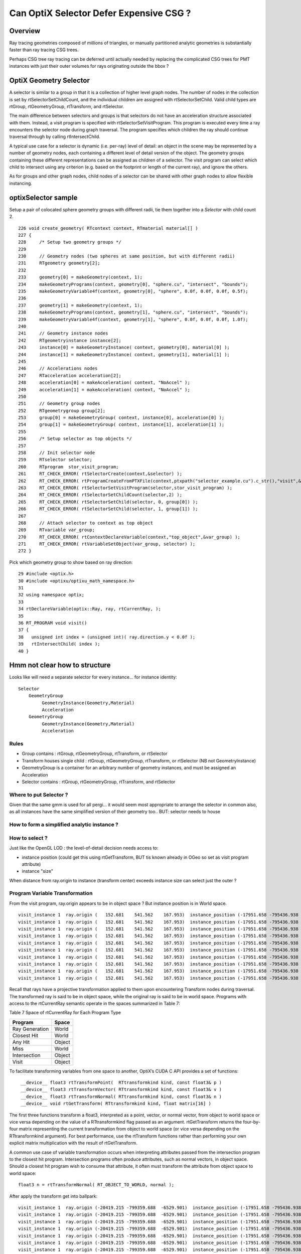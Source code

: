 Can OptiX Selector Defer Expensive CSG ?
===========================================

Overview
---------

Ray tracing geometries composed of millions of triangles, or 
manually partitioned analytic geometries is substantially faster than
ray tracing CSG trees.

Perhaps CSG tree ray tracing can be deferred until actually needed by 
replacing the complicated CSG trees for PMT instances with just their
outer volumes for rays originating outside the bbox ?
 

OptiX Geometry Selector
-------------------------

A selector is similar to a group in that it is a collection of higher level
graph nodes. The number of nodes in the collection is set by
rtSelectorSetChildCount, and the individual children are assigned with
rtSelectorSetChild. Valid child types are rtGroup, rtGeometryGroup,
rtTransform, and rtSelector.

The main difference between selectors and groups is that selectors do not have
an acceleration structure associated with them. Instead, a visit program is
specified with rtSelectorSetVisitProgram. This program is executed every time a
ray encounters the selector node during graph traversal. The program specifies
which children the ray should continue traversal through by calling
rtIntersectChild.

A typical use case for a selector is dynamic (i.e. per-ray) level of detail: an
object in the scene may be represented by a number of geometry nodes, each
containing a different level of detail version of the object. The geometry
groups containing these different representations can be assigned as children
of a selector. The visit program can select which child to intersect using any
criterion (e.g. based on the footprint or length of the current ray), and
ignore the others.

As for groups and other graph nodes, child nodes of a selector can be shared
with other graph nodes to allow flexible instancing.


optixSelector sample
----------------------

Setup a pair of colocated sphere geometry groups with different radii, tie them together 
into a *Selector* with child count 2.

::

    226 void create_geometry( RTcontext context, RTmaterial material[] )
    227 {
    228     /* Setup two geometry groups */
    229 
    230     // Geometry nodes (two spheres at same position, but with different radii)
    231     RTgeometry geometry[2];
    232 
    233     geometry[0] = makeGeometry(context, 1);
    234     makeGeometryPrograms(context, geometry[0], "sphere.cu", "intersect", "bounds");
    235     makeGeometryVariable4f(context, geometry[0], "sphere", 0.0f, 0.0f, 0.0f, 0.5f);
    236 
    237     geometry[1] = makeGeometry(context, 1);
    238     makeGeometryPrograms(context, geometry[1], "sphere.cu", "intersect", "bounds");
    239     makeGeometryVariable4f(context, geometry[1], "sphere", 0.0f, 0.0f, 0.0f, 1.0f);
    240 
    241     // Geometry instance nodes
    242     RTgeometryinstance instance[2];
    243     instance[0] = makeGeometryInstance( context, geometry[0], material[0] );
    244     instance[1] = makeGeometryInstance( context, geometry[1], material[1] );
    245 
    246     // Accelerations nodes
    247     RTacceleration acceleration[2];
    248     acceleration[0] = makeAcceleration( context, "NoAccel" );
    249     acceleration[1] = makeAcceleration( context, "NoAccel" );
    250 
    251     // Geometry group nodes
    252     RTgeometrygroup group[2];
    253     group[0] = makeGeometryGroup( context, instance[0], acceleration[0] );
    254     group[1] = makeGeometryGroup( context, instance[1], acceleration[1] );
    255 
    256     /* Setup selector as top objects */
    257 
    258     // Init selector node
    259     RTselector selector;
    260     RTprogram  stor_visit_program;
    261     RT_CHECK_ERROR( rtSelectorCreate(context,&selector) );
    262     RT_CHECK_ERROR( rtProgramCreateFromPTXFile(context,ptxpath("selector_example.cu").c_str(),"visit",&stor_visit_program) );
    263     RT_CHECK_ERROR( rtSelectorSetVisitProgram(selector,stor_visit_program) );
    264     RT_CHECK_ERROR( rtSelectorSetChildCount(selector,2) );
    265     RT_CHECK_ERROR( rtSelectorSetChild(selector, 0, group[0]) );
    266     RT_CHECK_ERROR( rtSelectorSetChild(selector, 1, group[1]) );
    267 
    268     // Attach selector to context as top object
    269     RTvariable var_group;
    270     RT_CHECK_ERROR( rtContextDeclareVariable(context,"top_object",&var_group) );
    271     RT_CHECK_ERROR( rtVariableSetObject(var_group, selector) );
    272 }





Pick which geometry group to show based on ray direction::

     29 #include <optix.h>
     30 #include <optixu/optixu_math_namespace.h>
     31 
     32 using namespace optix;
     33 
     34 rtDeclareVariable(optix::Ray, ray, rtCurrentRay, );
     35 
     36 RT_PROGRAM void visit()
     37 {
     38   unsigned int index = (unsigned int)( ray.direction.y < 0.0f );
     39   rtIntersectChild( index );
     40 }



Hmm not clear how to structure 
----------------------------------


Looks like will need a separate selector for every instance... for instance identity::

      Selector
          GeometryGroup 
               GeometryInstance(Geometry,Material)
               Acceleration
          GeometryGroup 
               GeometryInstance(Geometry,Material)
               Acceleration


Rules
~~~~~~~

* Group contains : rtGroup, rtGeometryGroup, rtTransform, or rtSelector
* Transform houses single child : rtGroup, rtGeometryGroup, rtTransform, or rtSelector   (NB not GeometryInstance)
* GeometryGroup is a container for an arbitrary number of geometry instances, and must be assigned an Acceleration
* Selector contains : rtGroup, rtGeometryGroup, rtTransform, and rtSelector


Where to put Selector ? 
~~~~~~~~~~~~~~~~~~~~~~~~~~

Given that the same gmm is used for all pergi... 
it would seem most appropriate to arrange the selector in common also, 
as all instances have the same simplified version of their geometry too..
BUT: selector needs to house 


How to form a simplified analytic instance ?
~~~~~~~~~~~~~~~~~~~~~~~~~~~~~~~~~~~~~~~~~~~~~~


How to select ?
~~~~~~~~~~~~~~~~~

Just like the OpenGL LOD : the level-of-detail decision needs access to: 

* instance position  (could get this using rtGetTransform, BUT tis known already in OGeo so set as visit program attribute)
* instance "size" 

When distance from ray.origin to instance (transform center) exceeds instance size
can select just the outer ?  



Program Variable Transformation
~~~~~~~~~~~~~~~~~~~~~~~~~~~~~~~~~~~~

From the visit program, ray.origin appears to be in object space ? But instance position is in World space.

::

    visit_instance 1  ray.origin (   152.681    541.562    167.953)  instance_position (-17951.658 -795436.938  -3156.400      1.000)  
    visit_instance 1  ray.origin (   152.681    541.562    167.953)  instance_position (-17951.658 -795436.938  -3156.400      1.000)  
    visit_instance 1  ray.origin (   152.681    541.562    167.953)  instance_position (-17951.658 -795436.938  -3156.400      1.000)  
    visit_instance 1  ray.origin (   152.681    541.562    167.953)  instance_position (-17951.658 -795436.938  -3156.400      1.000)  
    visit_instance 1  ray.origin (   152.681    541.562    167.953)  instance_position (-17951.658 -795436.938  -3156.400      1.000)  
    visit_instance 1  ray.origin (   152.681    541.562    167.953)  instance_position (-17951.658 -795436.938  -3156.400      1.000)  
    visit_instance 1  ray.origin (   152.681    541.562    167.953)  instance_position (-17951.658 -795436.938  -3156.400      1.000)  
    visit_instance 1  ray.origin (   152.681    541.562    167.953)  instance_position (-17951.658 -795436.938  -3156.400      1.000)  
    visit_instance 1  ray.origin (   152.681    541.562    167.953)  instance_position (-17951.658 -795436.938  -3156.400      1.000)  
    visit_instance 1  ray.origin (   152.681    541.562    167.953)  instance_position (-17951.658 -795436.938  -3156.400      1.000)  





Recall that rays have a projective transformation applied to them upon encountering Transform nodes during traversal. 
The transformed ray is said to be in object space, while the original ray is said to be in world space.
Programs with access to the rtCurrentRay semantic operate in the spaces summarized in Table 7:

Table 7 Space of rtCurrentRay for Each Program Type

===============  =============
Program           Space
===============  =============
Ray Generation    World
Closest Hit       World
Any Hit           Object
Miss              World
Intersection      Object
Visit             Object
===============  =============

To facilitate transforming variables from one space to another, OptiX’s CUDA C API provides a set of functions::

   ￼__device__ float3 rtTransformPoint(  RTtransformkind kind, const float3& p )
    __device__ float3 rtTransformVector( RTtransformkind kind, const float3& v ) 
    __device__ float3 rtTransformNormal( RTtransformkind kind, const float3& n )
    __device__ void rtGetTransform( RTtransformkind kind, float matrix[16] )

The first three functions transform a float3, interpreted as a point, vector,
or normal vector, from object to world space or vice versa depending on the
value of a RTtransformkind flag passed as an argument. rtGetTransform returns
the four-by-four matrix representing the current transformation from object to
world space (or vice versa depending on the RTtransformkind argument). For best
performance, use the rtTransform functions rather than performing your own
explicit matrix multiplication with the result of rtGetTransform.

A common use case of variable transformation occurs when interpreting
attributes passed from the intersection program to the closest hit program.
Intersection programs often produce attributes, such as normal vectors, in
object space. Should a closest hit program wish to consume that attribute, it
often must transform the attribute from object space to world space:

::

    float3 n = rtTransformNormal( RT_OBJECT_TO_WORLD, normal );



After apply the transform get into ballpark::

    visit_instance 1  ray.origin (-20419.215 -799359.688  -6529.901)  instance_position (-17951.658 -795436.938  -3156.400      1.000)  
    visit_instance 1  ray.origin (-20419.215 -799359.688  -6529.901)  instance_position (-17951.658 -795436.938  -3156.400      1.000)  
    visit_instance 1  ray.origin (-20419.215 -799359.688  -6529.901)  instance_position (-17951.658 -795436.938  -3156.400      1.000)  
    visit_instance 1  ray.origin (-20419.215 -799359.688  -6529.901)  instance_position (-17951.658 -795436.938  -3156.400      1.000)  
    visit_instance 1  ray.origin (-20419.215 -799359.688  -6529.901)  instance_position (-17951.658 -795436.938  -3156.400      1.000)  
    visit_instance 1  ray.origin (-20419.215 -799359.688  -6529.901)  instance_position (-17951.658 -795436.938  -3156.400      1.000)  
    visit_instance 1  ray.origin (-20419.215 -799359.688  -6529.901)  instance_position (-17951.658 -795436.938  -3156.400      1.000)  
    visit_instance 1  ray.origin (-20419.215 -799359.688  -6529.901)  instance_position (-17951.658 -795436.938  -3156.400      1.000)  
    visit_instance 1  ray.origin (-20419.215 -799359.688  -6529.901)  instance_position (-17951.658 -795436.938  -3156.400      1.000)  





Attempt to test with selector between the analytic and triangulated geometry
~~~~~~~~~~~~~~~~~~~~~~~~~~~~~~~~~~~~~~~~~~~~~~~~~~~~~~~~~~~~~~~~~~~~~~~~~~~~~~~

* got slow OGeo convert, and GPU mem limit when tried making geo for each instance


* need to arrange a view with just instances to check the --raylod, 
  restrictmesh seems not to do it ?


::

    op --raylod --debugger --gltf 3  --tracer

    op --raylod --debugger --gltf 3  --tracer --restrictmesh 5




    op --debugger --gltf 3  --tracer --rendermode +in0,+in1,+in2,+in3,+in4,+in5

    op --debugger --gltf 3  --tracer --rendermode +in3
          # just PMTs in OpenGL, raytrace full geo (analytic)

    op --debugger --gltf 3  --tracer --rendermode +in3 --restrictmesh 3
          # OpenGL disappeared, raytrace still full geo (analytic)



    op --raylod --debugger --gltf 3  --tracer --rendermode +in3 





Huh, renderer and mesh indices not aligned ?   

* inconsistent criteria ?

* TODO: get the name of the instanced mesh into the interface, or at least dump it 


::

    2017-10-16 19:27:59.433 INFO  [511521] [GGeoLib::dump@298] GGeoLib ANALYTIC  numMergedMesh 6
    mm i   0 geocode   A                  numSolids      12230 numFaces      403712 numITransforms           1 numITransforms*numSolids       12230
    mm i   1 geocode   A            EMPTY numSolids          1 numFaces           0 numITransforms        1792 numITransforms*numSolids        1792
    mm i   2 geocode   A                  numSolids          1 numFaces          12 numITransforms         864 numITransforms*numSolids         864
    mm i   3 geocode   A                  numSolids          1 numFaces          12 numITransforms         864 numITransforms*numSolids         864
    mm i   4 geocode   A                  numSolids          1 numFaces          12 numITransforms         864 numITransforms*numSolids         864
    mm i   5 geocode   A                  numSolids          5 numFaces        2928 numITransforms         672 numITransforms*numSolids        3360
     num_total_volumes 12230 num_instanced_volumes 7744 num_global_volumes 4486
    2017-10-16 19:27:59.433 WARN  [511521] [OGeo::convertMergedMesh@224]  RayLOD enabled 
    2017-10-16 19:27:59.656 WARN  [511521] [OGeo::convertMergedMesh@224]  RayLOD enabled 
    2017-10-16 19:27:59.656 WARN  [511521] [OGeo::convertMergedMesh@229] OGeo::convertMesh skipping mesh 1
    2017-10-16 19:27:59.656 WARN  [511521] [OGeo::convertMergedMesh@224]  RayLOD enabled 
    2017-10-16 19:27:59.660 FATAL [511521] [*GMesh::makeFaceRepeatedInstancedIdentityBuffer@1997] GMesh::makeFaceRepeatedInstancedIdentityBuffer nodeinfo_ok 1 nodeinfo_buffer_items 1 numSolids 1
    2017-10-16 19:27:59.660 FATAL [511521] [*GMesh::makeFaceRepeatedInstancedIdentityBuffer@2005] GMesh::makeFaceRepeatedInstancedIdentityBuffer iidentity_ok 1 iidentity_buffer_items 864 numFaces (sum of faces in numSolids)12 numITransforms 864 numSolids*numITransforms 864 numRepeatedIdentity 10368
    [ 2] (     0/   864 )         ip-20119.562 -796322.625 -9913.898   1.000 
    [ 2] (     1/   864 )         ip-20253.062 -796409.000 -9822.100   1.000 
    [ 2] (     2/   864 )         ip-20119.562 -796322.625 -9730.301   1.000 
    [ 2] (     3/   864 )         ip-19251.227 -795760.875 -9766.898   1.000 
    [ 2] (     4/   864 )         ip-19384.727 -795847.250 -9675.100   1.000 
    [ 2] (     5/   864 )         ip-19251.227 -795760.875 -9583.301   1.000 
    [ 2] (     6/   864 )         ip-21102.336 -796958.375 -9766.898   1.000 
    [ 2] (     7/   864 )         ip-21235.836 -797044.750 -9675.100   1.000 
    [ 2] (     8/   864 )         ip-21102.336 -796958.375 -9583.301   1.000 
    [ 2] (     9/   864 )         ip-20119.398 -796322.875 -7676.898   1.000 
    2017-10-16 19:27:59.756 WARN  [511521] [OGeo::convertMergedMesh@224]  RayLOD enabled 
    2017-10-16 19:27:59.756 FATAL [511521] [*GMesh::makeFaceRepeatedInstancedIdentityBuffer@1997] GMesh::makeFaceRepeatedInstancedIdentityBuffer nodeinfo_ok 1 nodeinfo_buffer_items 1 numSolids 1
    2017-10-16 19:27:59.756 FATAL [511521] [*GMesh::makeFaceRepeatedInstancedIdentityBuffer@2005] GMesh::makeFaceRepeatedInstancedIdentityBuffer iidentity_ok 1 iidentity_buffer_items 864 numFaces (sum of faces in numSolids)12 numITransforms 864 numSolids*numITransforms 864 numRepeatedIdentity 10368
    [ 3] (     0/   864 )         ip-20079.611 -796362.250 -9934.684   1.000 
    [ 3] (     1/   864 )         ip-20243.338 -796468.188 -9822.100   1.000 
    [ 3] (     2/   864 )         ip-20079.611 -796362.250 -9709.517   1.000 
    [ 3] (     3/   864 )         ip-19211.277 -795800.500 -9787.684   1.000 
    [ 3] (     4/   864 )         ip-19375.004 -795906.438 -9675.100   1.000 
    [ 3] (     5/   864 )         ip-19211.277 -795800.500 -9562.517   1.000 
    [ 3] (     6/   864 )         ip-21062.387 -796998.062 -9787.684   1.000 
    [ 3] (     7/   864 )         ip-21226.113 -797104.000 -9675.100   1.000 
    [ 3] (     8/   864 )         ip-21062.387 -796998.062 -9562.517   1.000 
    [ 3] (     9/   864 )         ip-20079.449 -796362.500 -7697.684   1.000 
    2017-10-16 19:27:59.790 WARN  [511521] [OGeo::convertMergedMesh@224]  RayLOD enabled 
    2017-10-16 19:27:59.790 FATAL [511521] [*GMesh::makeFaceRepeatedInstancedIdentityBuffer@1997] GMesh::makeFaceRepeatedInstancedIdentityBuffer nodeinfo_ok 1 nodeinfo_buffer_items 1 numSolids 1
    2017-10-16 19:27:59.790 FATAL [511521] [*GMesh::makeFaceRepeatedInstancedIdentityBuffer@2005] GMesh::makeFaceRepeatedInstancedIdentityBuffer iidentity_ok 1 iidentity_buffer_items 864 numFaces (sum of faces in numSolids)12 numITransforms 864 numSolids*numITransforms 864 numRepeatedIdentity 10368
    [ 4] (     0/   864 )         ip-20066.975 -796431.500 -9887.918   1.000 
    [ 4] (     1/   864 )         ip-20162.691 -796493.438 -9822.100   1.000 
    [ 4] (     2/   864 )         ip-20066.975 -796431.500 -9756.282   1.000 
    [ 4] (     3/   864 )         ip-19198.641 -795869.750 -9740.918   1.000 
    [ 4] (     4/   864 )         ip-19294.357 -795931.688 -9675.100   1.000 
    [ 4] (     5/   864 )         ip-19198.641 -795869.750 -9609.282   1.000 
    [ 4] (     6/   864 )         ip-21049.750 -797067.312 -9740.918   1.000 
    [ 4] (     7/   864 )         ip-21145.467 -797129.188 -9675.100   1.000 
    [ 4] (     8/   864 )         ip-21049.750 -797067.312 -9609.282   1.000 
    [ 4] (     9/   864 )         ip-20066.812 -796431.750 -7650.918   1.000 
    2017-10-16 19:27:59.823 WARN  [511521] [OGeo::convertMergedMesh@224]  RayLOD enabled 
    2017-10-16 19:27:59.823 FATAL [511521] [*GMesh::makeFaceRepeatedInstancedIdentityBuffer@1997] GMesh::makeFaceRepeatedInstancedIdentityBuffer nodeinfo_ok 1 nodeinfo_buffer_items 5 numSolids 5
    2017-10-16 19:27:59.823 FATAL [511521] [*GMesh::makeFaceRepeatedInstancedIdentityBuffer@2005] GMesh::makeFaceRepeatedInstancedIdentityBuffer iidentity_ok 1 iidentity_buffer_items 3360 numFaces (sum of faces in numSolids)2928 numITransforms 672 numSolids*numITransforms 3360 numRepeatedIdentity 1967616
    [ 5] (     0/   672 )         ip-16572.898 -801469.625 -8842.500   1.000 
    [ 5] (     1/   672 )         ip-16166.072 -801019.375 -8842.500   1.000 
    [ 5] (     2/   672 )         ip-15889.641 -800479.188 -8842.500   1.000 
    [ 5] (     3/   672 )         ip-15762.440 -799885.875 -8842.500   1.000 
    [ 5] (     4/   672 )         ip-15793.142 -799279.812 -8842.500   1.000 
    [ 5] (     5/   672 )         ip-15979.650 -798702.375 -8842.500   1.000 
    [ 5] (     6/   672 )         ip-16309.258 -798192.875 -8842.500   1.000 
    [ 5] (     7/   672 )         ip-16759.500 -797786.062 -8842.500   1.000 
    [ 5] (     8/   672 )         ip-17299.695 -797509.625 -8842.500   1.000 
    [ 5] (     9/   672 )         ip-17893.031 -797382.438 -8842.500   1.000 



